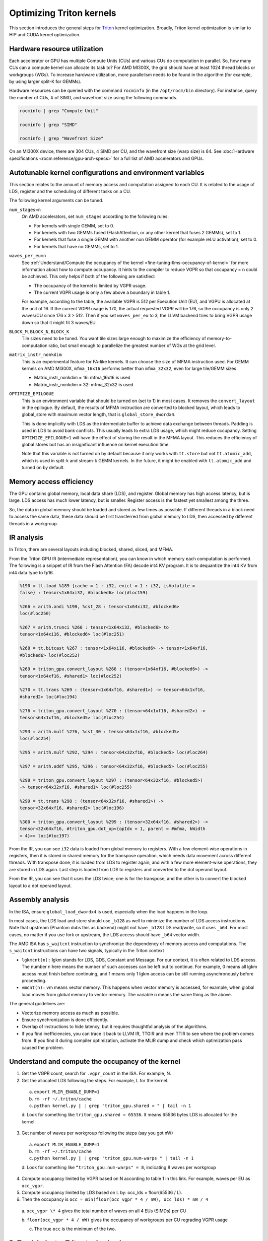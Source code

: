 .. meta::
   :description: How to fine-tune LLMs with ROCm
   :keywords: ROCm, LLM, fine-tuning, usage, tutorial, Triton, kernel, performance, optimization

*************************
Optimizing Triton kernels
*************************

This section introduces the general steps for `Triton <https://openai.com/index/triton/>`_ kernel optimization. Broadly,
Triton kernel optimization is similar to HIP and CUDA kernel optimization.

Hardware resource utilization
=============================

Each accelerator or GPU has multiple Compute Units (CUs) and various CUs do computation in parallel. So, how many CUs can
a compute kernel can allocate its task to? For AMD MI300X, the grid should have at least 1024 thread blocks or
workgroups (WGs). To increase hardware utilization, more parallelism needs to be found in the algorithm (for example,
by using larger split-K for GEMMs).

Hardware resources can be queried with the command ``rocminfo`` (in the ``/opt/rocm/bin`` directory). For instance,
query the number of CUs, # of SIMD, and wavefront size using the following commands.

.. code-block:: shell

   rocminfo | grep "Compute Unit"

   rocminfo | grep "SIMD"

   rocminfo | grep "Wavefront Size"

On an MI300X device, there are 304 CUs, 4 SIMD per CU, and the wavefront size (warp size) is 64. See :doc:`Hardware
specifications <rocm:reference/gpu-arch-specs>` for a full list of AMD accelerators and GPUs.

Autotunable kernel configurations and environment variables
===========================================================

This section relates to the amount of memory access and computation assigned to each CU. It is related to the usage of
LDS, register and the scheduling of different tasks on a CU.

The following kernel arguments can be tuned.

``num_stages=n``
   On AMD accelerators, set ``num_stages`` according to the following rules:

   -  For kernels with single GEMM, set to 0.

   -  For kernels with two GEMMs fused (FlashAttention, or any other kernel
      that fuses 2 GEMMs), set to 1.

   -  For kernels that fuse a single GEMM with another non GEMM operator
      (for example reLU activation), set to 0.

   -  For kernels that have no GEMMs, set to 1.

``waves_per_eu=n``
   See :ref:`Understand/Compute the occupancy of the
   kernel <fine-tuning-llms-occupancy-of-kernel>` for more
   information about how to compute occupancy. It hints to the compiler to
   reduce VGPR so that occupancy = n could be achieved. This only helps if
   both of the following are satisfied:

   -  The occupancy of the kernel is limited by VGPR usage.

   -  The current VGPR usage is only a few above a boundary in table 1.

   For example, according to the table, the available VGPR is 512 per
   Execution Unit (EU), and VGPU is allocated at the unit of 16. If the
   current VGPR usage is 170, the actual requested VGPR will be 176, so the
   occupancy is only 2 waves/CU since 176 x 3 > 512. Then if you set
   ``waves_per_eu`` to 3, the LLVM backend tries to bring VGPR usage down so
   that it might fit 3 waves/EU.

``BLOCK_M``, ``BLOCK_N``, ``BLOCK_K``
   Tile sizes need to be tuned. You want tile sizes large enough to
   maximize the efficiency of memory-to-computation ratio, but small enough
   to parallelize the greatest number of WGs at the grid level.

``matrix_instr_nonkdim``
   This is an experimental feature for FA-like kernels. It can choose the
   size of MFMA instruction used. For GEMM kernels on AMD MI300X,
   ``mfma_16x16`` performs better than ``mfma_32x32``, even for large tile/GEMM
   sizes.

   -  Matrix_instr_nonkdim = 16: mfma_16x16 is used

   -  Matrix_instr_nonkdim = 32: mfma_32x32 is used

``OPTIMIZE_EPILOGUE``
   This is an environment variable that should be turned on (set to 1) in
   most cases. It removes the ``convert_layout`` in the epilogue. By default,
   the results of MFMA instruction are converted to blocked layout, which
   leads to global_store with maximum vector length, that is
   ``global_store_dwordx4``.

   This is done implicitly with LDS as the intermediate buffer to achieve
   data exchange between threads. Padding is used in LDS to avoid bank
   conflicts. This usually leads to extra LDS usage, which might reduce
   occupancy. Setting ``OPTIMIZE_EPILOGUE=1`` will have the effect of storing
   the result in the MFMA layout. This reduces the efficiency of global
   stores but has an insignificant influence on kernel execution time.

   Note that this variable is not turned on by default because it only
   works with ``tt.store`` but not ``tt.atomic_add``, which is used in split-k and
   stream-k GEMM kernels. In the future, it might be enabled with
   ``tt.atomic_add`` and turned on by default.

Memory access efficiency
========================

The GPU contains global memory, local data share (LDS), and register. Global memory has high access latency, but is
large. LDS access has much lower latency, but is smaller. Register access is the fastest yet smallest among the three.

So, the data in global memory should be loaded and stored as few times as possible. If different threads in a block
need to access the same data, these data should be first transferred from global memory to LDS, then accessed by
different threads in a workgroup.

IR analysis
===========

In Triton, there are several layouts including blocked, shared, sliced, and MFMA.

From the Triton GPU IR (intermediate representation), you can know in which memory each computation is
performed. The following is a snippet of IR from the Flash Attention
(FA) decode int4 KV program. It is to dequantize the int4 KV from int4
data type to fp16.

.. code-block::

   %190 = tt.load %189 {cache = 1 : i32, evict = 1 : i32, isVolatile =
   false} : tensor<1x64xi32, #blocked6> loc(#loc159)

   %266 = arith.andi %190, %cst_28 : tensor<1x64xi32, #blocked6>
   loc(#loc250)

   %267 = arith.trunci %266 : tensor<1x64xi32, #blocked6> to
   tensor<1x64xi16, #blocked6> loc(#loc251)

   %268 = tt.bitcast %267 : tensor<1x64xi16, #blocked6> -> tensor<1x64xf16,
   #blocked6> loc(#loc252)

   %269 = triton_gpu.convert_layout %268 : (tensor<1x64xf16, #blocked6>) ->
   tensor<1x64xf16, #shared1> loc(#loc252)

   %270 = tt.trans %269 : (tensor<1x64xf16, #shared1>) -> tensor<64x1xf16,
   #shared2> loc(#loc194)

   %276 = triton_gpu.convert_layout %270 : (tensor<64x1xf16, #shared2>) ->
   tensor<64x1xf16, #blocked5> loc(#loc254)

   %293 = arith.mulf %276, %cst_30 : tensor<64x1xf16, #blocked5>
   loc(#loc254)

   %295 = arith.mulf %292, %294 : tensor<64x32xf16, #blocked5> loc(#loc264)

   %297 = arith.addf %295, %296 : tensor<64x32xf16, #blocked5> loc(#loc255)

   %298 = triton_gpu.convert_layout %297 : (tensor<64x32xf16, #blocked5>)
   -> tensor<64x32xf16, #shared1> loc(#loc255)

   %299 = tt.trans %298 : (tensor<64x32xf16, #shared1>) ->
   tensor<32x64xf16, #shared2> loc(#loc196)

   %300 = triton_gpu.convert_layout %299 : (tensor<32x64xf16, #shared2>) ->
   tensor<32x64xf16, #triton_gpu.dot_op<{opIdx = 1, parent = #mfma, kWidth
   = 4}>> loc(#loc197)

From the IR, you can see ``i32`` data is loaded from global memory to
registers. With a few element-wise operations in registers, then it is
stored in shared memory for the transpose operation, which needs data
movement across different threads. With transpose done, it is loaded
from LDS to register again, and with a few more element-wise operations,
they are stored in LDS again. Last step is loaded from LDS to registers
and converted to the dot operand layout.

From the IR, you can see that it uses the LDS twice; one is for the
transpose, and the other is to convert the blocked layout to a dot
operand layout.

Assembly analysis
=================

In the ISA, ensure ``global_load_dwordx4`` is used, especially when the
load happens in the loop.

In most cases, the LDS load and store should use ``_b128`` as well to
minimize the number of LDS access instructions. Note that upstream
(Phantom dubs this as backend) might not have ``_b128`` LDS read/write, so
it uses ``_b64``. For most cases, no matter if you use fork or upstream,
the LDS access should have ``_b64`` vector width.

The AMD ISA has ``s_waitcnt`` instruction to synchronize the dependency
of memory access and computations. The ``s_waitcnt`` instructions can
have two signals, typically in the Triton context

-  ``lgkmcnt(n):`` lgkm stands for LDS, GDS, Constant and Message. For
   our context, it is often related to LDS access. The number n here
   means the number of such accesses can be left out to continue. For
   example, 0 means all lgkm access must finish before continuing, and 1
   means only 1 lgkm access can be still running asynchronously before
   proceeding.

-  ``vmcnt(n):`` vm means vector memory. This happens when vector memory
   is accessed, for example, when global load moves from global memory
   to vector memory. The variable n means the same thing as the above.

The general guidelines are:

-  Vectorize memory access as much as possible.

-  Ensure synchronization is done efficiently.

-  Overlap of instructions to hide latency, but it requires thoughtful
   analysis of the algorithms.

-  If you find inefficiencies, you can trace it back to LLVM IR, TTGIR
   and even TTIR to see where the problem comes from. If you find it
   during compiler optimization, activate the MLIR dump and check which
   optimization pass caused the problem.

.. _fine-tuning-llms-occupancy-of-kernel:

Understand and compute the occupancy of the kernel
==================================================

1. Get the VGPR count, search for ``.vgpr_count`` in the ISA. For example, N.

2. Get the allocated LDS following the steps. For example, L for the kernel.

  a. ``export MLIR_ENABLE_DUMP=1``

  b. ``rm -rf ~/.triton/cache``

  c. ``python kernel.py | | grep "triton_gpu.shared = " | tail -n 1``

  d. Look for something like ``triton_gpu.shared = 65536``. It means
  65536 bytes LDS is allocated for the kernel.

3. Get number of waves per workgroup following the steps (say you got nW)

  a. ``export MLIR_ENABLE_DUMP=1``

  b. ``rm -rf ~/.triton/cache``

  c. ``python kernel.py | | grep "triton_gpu.num-warps " | tail -n 1``

  d. Look for something like ``“triton_gpu.num-warps" = 8``, indicating 8
  waves per workgroup

4. Compute occupancy limited by VGPR based on N according to table 1 in this link. For example, waves per EU as
   ``occ_vgpr``.

5. Compute occupancy limited by LDS based on L by: occ_lds = floor(65536 / L).

6. Then the occupancy is ``occ = min(floor(occ_vgpr * 4 / nW), occ_lds) * nW / 4``

  a. ``occ_vgpr \* 4`` gives the total number of waves on all 4 EUs (SIMDs)
  per CU

  b. ``floor(occ_vgpr * 4 / nW)`` gives the occupancy of workgroups per CU
  regrading VGPR usage

  c. The true ``occ`` is the minimum of the two.

PyTorch inductor Triton tuning knobs
====================================

To enable ``gemm/conv`` lowerings to Triton, it requires use of ``inductor``’s ``max_autotune`` mode. This benchmarks a
static list of Triton configurations (conv configs for max autotune + matmul configs for max autotune) and uses the
fastest for each shape. Note that the Triton is not used if regular :doc:`MIOpen <miopen:index>` or :doc:`rocBlas
<rocblas:index>` is faster for a specific operation.

``torch._inductor.config.max_autotune = True`` or
``TORCHINDUCTOR_MAX_AUTOTUNE=1``

Or, for more fine-grained control:

``torch._inductor.config.max_autotune.pointwise = True`` - to enable
tuning for pointwise/reduction ops

``torch._inductor.config.max_autotune_gemm = True`` - to enable
tuning/lowering of mm/convs

``torch._inductor.max_autotune_gemm_backends/TORCHINDUCTOR_MAX_AUTOTUNE_GEMM_BACKENDS``
- to select the candidate backends for mm autotuning Defaults to
``TRITON,ATEN``, NV also includes CUTLASS tuning option. Limiting this to
“TRITON” might improve performance by enabling more fused mm kernels
instead of going to rocBlas

For ``mm tuning coordinate_descent`` tuning might improve performance,
which attempts

``torch._inductor.config.coordinate_descent_tuning = True`` or ``TORCHINDUCTOR_COORDINATE_DESCENT_TUNING=1``

Inference can see large improvements on AMD GPUs by utilizing
\`torch._inductor.config.freezing=True`/TORCHINDUCTOR_FREEZING=1, which
inlines weights as constants and enables constant folding optimizations.

Enabling inductor’s cpp_wrapper might improve overhead. This generates
C++ code which launches Triton binaries directly with
hipModuleLaunchKernel and relies on hipification.

For NHWC convolutions workloads
``torch._inductor.config.layout_optimization=True`` or ``TORCHINDUCTOR_LAYOUT_OPTIMIZATION=``
can help be enforcing channels_last format throughout the graph avoiding
any additional transposes added by inductor. Note that
``PYTORCH_MIOPEN_SUGGEST_NHWC=1`` is recommended if using this.

Extracting the Triton kernel ``TORCH_COMPILE_DEBUG`` creates a
``torch_compile_debug/`` directory at current path, in the ``output_code.py``
the code-strings for the triton kernels that are defined. Manual work is
then required to strip out the kernel and create kernel
compilation and launch via Triton.

For advanced matmul/conv config tuning, the inductor-gemm-tuner can
help. This implements the triton conv/mm implementations used upstream
and allows specification of inputs and config tuning search space if new
tunings are found can be added to the autotune list.

Miscellaneous
=============

Performance-critical HIP provides an environment variable, “export
HIP_FORCE_DEV_KERNARG=1,” that can put HIP kernel arguments directly to
device memory to reduce the latency of accessing kernel arguments. It
can reduce 2 to 3 us for some kernels. Setting this variable for the FA
decode containing splitK and reduced kernels can reduce the total time
by ~6us in the benchmark test.

Set the clock for deterministic. Use the command \`rocm-smi
--setperfdeterminism 1900\` to set the max clock speed to 1900MHz
instead of the default 2100MHz. This can reduce the chance of clock
speed decrease due to chip high temperature by setting a lower cap. This
setting can be restored to default with \`rocm-smi -r`.

Set numa autobalance. Run the command ``cat /proc/sys/kernel/numa_balancing`` to check the current settings. An output
of ``0`` indicates this setting is available. If output is ``1``, run the command
``sudo sh -c \\'echo 0 > /proc/sys/kernel/numa_balancing`` to set this.

For these settings, we created a script to do ‘set’, ‘reset’, ‘checking’
of the above environments. The script is located at ``env_check.sh``.

.. code-block:: shell

   #!/bin/bash

   function print_usage {

   echo " Usage: env_set.sh set/reset/check"

   echo " set: configure the settings in this script"

   echo " reset: reset to default settings"

   echo " check: check the current settings"

   }

   function set_env {

   export HIP_FORCE_DEV_KERNARG=1

   rocm-smi --setperfdeterminism 1900

   sudo sh -c echo 0 > /proc/sys/kernel/numa_balancing

   }

   function reset_env {

   unset HIP_FORCE_DEV_KERNARG

   rocm-smi -r

   sudo sh -c echo 1 > /proc/sys/kernel/numa_balancing

   }

   function check_env {

   echo ""

   echo "---------------------------------------------------------------"

   echo ""

   # check the flag to force kernel to be on device memory

   echo "1. Check forcing kernel args on device memory"

   dev_kernarg=$(env \| grep HIP_FORCE_DEV_KERNARG)

   if [ -z $dev_kernarg ]

   then

   echo " no setting for forcing kernel args on device memory"

   echo " run the command \\"export HIP_FORCE_DEV_KERNARG=1\" to force it"

   else

   echo " env var \\"HIP_FORCE_DEV_KERNARG\" for forcing kernel args on
   device"

   echo " memory is set, we have HIP_FORCE_DEV_KERNARG="
   $HIP_FORCE_DEV_KERNARG

   if [ "$HIP_FORCE_DEV_KERNARG" -eq 0 ]

   then

   echo " env var HIP_FORCE_DEV_KERNARG is 0, set it to 1 by:"

   echo " command \\"export HIP_FORCE_DEV_KERNARG=1\""

   fi

   fi

   echo ""

   echo ""

   echo "2. Set perfdeterminism, highest frequency"

   echo " run the command \\"rocm-smi -a \| grep sclk\" to check highest
   frequency."

   echo " you can run the command \\"rocm-smi --setperfdeterminism # (for
   example 1900)\" to"

   echo " set clock frequency limit to get minimal performance, which is
   more reproducible"

   echo " you can restore the setting by running \\"rocm-smi
   --resetperfdeterminism\""

   echo ""

   echo ""

   echo "3. Check numa autobalance"

   autobal=$(cat /proc/sys/kernel/numa_balancing)

   if [ $autobal -ne 0 ]

   then

   echo " run the command \\"sudo sh -c \\'echo 0 >
   /proc/sys/kernel/numa_balancing\'\""

   echo " to set numa autobalance".

   echo " you can disable it with \\"sudo sh -c \\'echo 1 >
   /proc/sys/kernel/numa_balancing\'\""

   else

   echo " numa autobalance is checked with:"

   echo " (cat /proc/sys/kernel/numa_balancing)=0"

   fi

   echo ""

   echo "---------------------------------------------------------------"

   echo ""

   }

   if [ $# -eq 0 ]

   then

   echo " \\"env_set.sh -h\" for help info"

   print_usage

   exit 1

   fi

   input=$1

   if [ $1 == "set" ]

   then

   set_env

   elif [ $1 == "reset" ]

   then

   reset_env

   elif [ $1 == "check" ]

   then

   check_env

   else

   print_usage

   fi

TunableOp has been merged into PyTorch. The behavior of TunableOp is
easily manipulated through environment variables, though you could use
the C++ interface of ``at::cuda::tunable::getTuningContext()``. A Python
interface to the ``TuningContext`` does not yet exist.

The default is 0, which means only 1 iteration is attempted.

There’s an overhead to tuning. To try and minimize the overhead, only a
limited number of iterations of a given operation are attempted. If you
set this to 10, each solution for a given operation can run as many
iterations as possible within 10ms. There is a hard-coded upper limit of
100 iterations attempted per solution. This is a tuning parameter; if
you want the tunings to be chosen based on an average over multiple
iterations, increase the allowed tuning duration.

